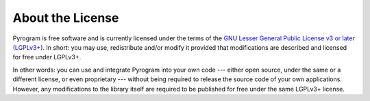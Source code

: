 About the License
=================

.. image:: https://www.gnu.org/graphics/lgplv3-with-text-154x68.png
    :align: left

Pyrogram is free software and is currently licensed under the terms of the
`GNU Lesser General Public License v3 or later (LGPLv3+)`_. In short: you may use, redistribute and/or modify it
provided that modifications are described and licensed for free under LGPLv3+.

In other words: you can use and integrate Pyrogram into your own code --- either open source, under the same or a
different license, or even proprietary --- without being required to release the source code of your own applications.
However, any modifications to the library itself are required to be published for free under the same LGPLv3+ license.

.. _GNU Lesser General Public License v3 or later (LGPLv3+): https://github.com/pyrogram/pyrogram/blob/develop/COPYING.lesser
